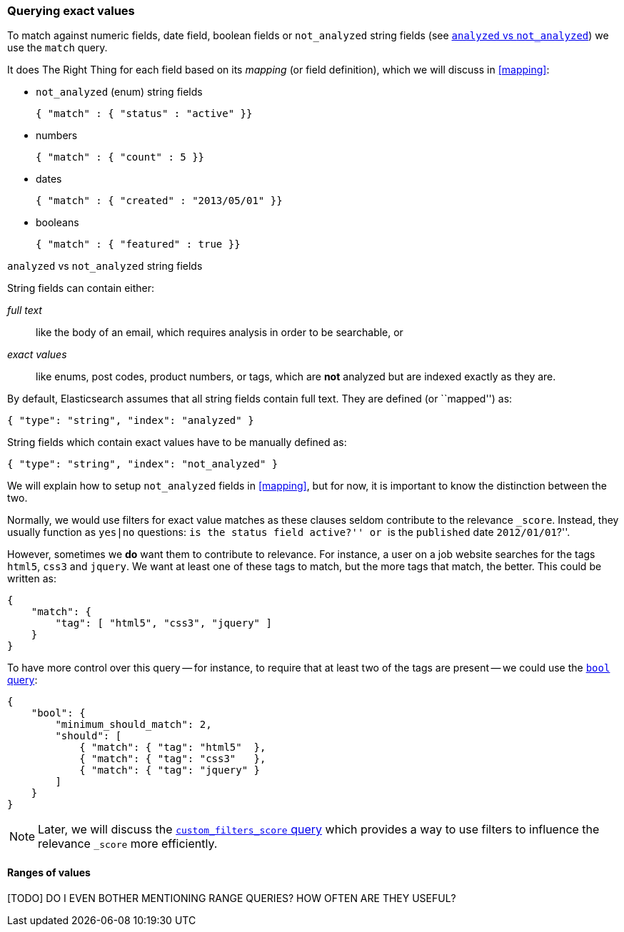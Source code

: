 [[exact_queries]]
=== Querying exact values

To match against numeric fields, date field, boolean fields or `not_analyzed`
string fields (see <<analyzed_vs_not,`analyzed` vs `not_analyzed`>>) we use
the `match` query.

It does The Right Thing for each field based on its _mapping_ (or field
definition), which we will discuss in <<mapping>>:

* `not_analyzed` (enum) string fields

    { "match" : { "status" : "active" }}

* numbers

    { "match" : { "count" : 5 }}

* dates

    { "match" : { "created" : "2013/05/01" }}

* booleans

    { "match" : { "featured" : true }}


[[analyzed_vs_not]]
.`analyzed` vs `not_analyzed` string fields
****
String fields can contain either:

_full text_::

like the body of an email, which requires analysis in order to be searchable, or

_exact values_::

like enums, post codes, product numbers, or tags, which are *not* analyzed
but are indexed exactly as they are.

By default, Elasticsearch assumes that all string fields contain
full text. They are defined (or ``mapped'') as:

    { "type": "string", "index": "analyzed" }

String fields which contain exact values have to be manually defined as:

    { "type": "string", "index": "not_analyzed" }

We will explain how to setup `not_analyzed` fields in <<mapping>>, but for
now, it is important to know the distinction between the two.
****

Normally, we would use filters for exact value matches as these clauses seldom
contribute to the relevance `_score`.  Instead, they usually function as
`yes|no` questions: ``is the `status` field `active`?'' or
``is the `published` date `2012/01/01`?''.

However, sometimes we *do* want them to contribute to relevance.  For instance,
a user on a job website searches for the tags `html5`, `css3` and `jquery`.
We want at least one of these tags to match, but the more tags that match,
the better. This could be written as:

    {
        "match": {
            "tag": [ "html5", "css3", "jquery" ]
        }
    }

To have more control over this query -- for instance, to require that at least
two of the tags are present -- we could use the <<bool_query,`bool` query>>:

    {
        "bool": {
            "minimum_should_match": 2,
            "should": [
                { "match": { "tag": "html5"  },
                { "match": { "tag": "css3"   },
                { "match": { "tag": "jquery" }
            ]
        }
    }

[NOTE]
====
Later, we will discuss the <<custom_filters_score_query,`custom_filters_score` query>>
which provides a way to use filters to influence the relevance `_score`
more efficiently.
====

[[range_query]]
==== Ranges of values

[TODO] DO I EVEN BOTHER MENTIONING RANGE QUERIES? HOW OFTEN ARE THEY USEFUL?

